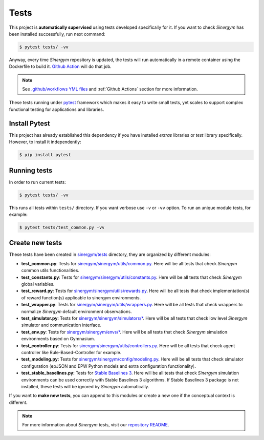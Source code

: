 ############
Tests
############

This project is **automatically supervised** using tests developed specifically for it. 
If you want to check *Sinergym* has been installed successfully, run next command:

.. code:: sh

    $ pytest tests/ -vv

Anyway, every time *Sinergym* repository is updated, the tests will run automatically 
in a remote container using the Dockerfile to build it. 
`Github Action <https://docs.github.com/es/actions/>`__ will do that job.

.. note:: See `.github/workflows YML files <https://github.com/ugr-sail/sinergym/tree/develop/.github/workflows>`__ 
          and :ref:`Github Actions` section for more information.

These tests running under `pytest <https://docs.pytest.org/en/6.2.x/>`__ 
framework which makes it easy to write small tests, yet scales to support 
complex functional testing for applications and libraries.

****************
Install Pytest
****************

This project has already established this dependency if you have installed *extras* 
libraries or *test* library specifically. However, to install it independently:

.. code:: sh

    $ pip install pytest


****************
Running tests
****************

In order to run current tests:

.. code:: sh

    $ pytest tests/ -vv


This runs all tests within ``tests/`` directory. If you want verbose use ``-v`` or ``-vv``
option. To run an unique module tests, for example: 

.. code:: sh

    $ pytest tests/test_common.py -vv


****************
Create new tests
****************

These tests have been created in 
`sinergym/tests <https://github.com/ugr-sail/sinergym/tree/main/tests>`__ 
directory, they are organized by different modules:

- **test_common.py**: Tests for 
  `sinergym/sinergym/utils/common.py <https://github.com/ugr-sail/sinergym/blob/main/sinergym/utils/common.py>`__. 
  Here will be all tests that check *Sinergym* common utils functionalities.

- **test_constants.py**: Tests for 
  `sinergym/sinergym/utils/constants.py <https://github.com/ugr-sail/sinergym/blob/main/sinergym/utils/constants.py>`__. 
  Here will be all tests that check *Sinergym* global variables.

- **test_reward.py**: Tests for 
  `sinergym/sinergym/utils/rewards.py <https://github.com/ugr-sail/sinergym/blob/main/sinergym/utils/rewards.py>`__. 
  Here will be all tests that check implementation(s) of reward function(s) applicable to sinergym environments.

- **test_wrapper.py**: Tests for 
  `sinergym/sinergym/utils/wrappers.py <https://github.com/ugr-sail/sinergym/blob/main/sinergym/utils/wrappers.py>`__. 
  Here will be all tests that check wrappers to normalize *Sinergym* default environment observations.

- **test_simulator.py**: Tests for 
  `sinergym/sinergym/simulators/\* <https://github.com/ugr-sail/sinergym/tree/main/sinergym/simulators>`__. 
  Here will be all tests that check low level *Sinergym* simulator and communication interface.

- **test_env.py**: Tests for 
  `sinergym/sinergym/envs/\* <https://github.com/ugr-sail/sinergym/tree/main/sinergym/envs>`__. 
  Here will be all tests that check *Sinergym* simulation environments based on Gymnasium.

- **test_controller.py**: Tests for 
  `sinergym/sinergym/utils/controllers.py <https://github.com/ugr-sail/sinergym/blob/main/sinergym/utils/controllers.py>`__. 
  Here will be all tests that check agent controller like Rule-Based-Controller for example.

- **test_modeling.py**: Tests for 
  `sinergym/sinergym/config/modeling.py <https://github.com/ugr-sail/sinergym/blob/main/tests/test_modeling.py>`__. 
  Here will be all tests that check simulator configuration (epJSON and EPW Python models and 
  extra configuration functionality).

- **test_stable_baselines.py**: Tests for 
  `Stable Baselines 3 <https://github.com/DLR-RM/stable-baselines3>`__. 
  Here will be all tests that check *Sinergym* simulation environments 
  can be used correctly with Stable Baselines 3 algorithms.
  If Stable Baselines 3 package is not installed, these tests
  will be ignored by *Sinergym* automatically.


If you want to **make new tests**, you can append to this modules or 
create a new one if the conceptual context is different.

.. note:: For more information about *Sinergym* tests, visit our 
          `repository README <https://github.com/ugr-sail/sinergym/blob/main/tests/README.md>`__.
